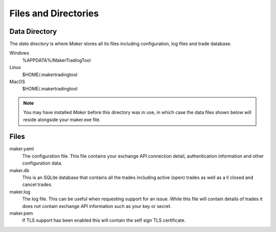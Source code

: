 Files and Directories
=====================

Data Directory
--------------

The *data directory* is where *Maker* stores all its files including
configuration, log files and trade database.

Windows
    %APPDATA%/MakerTradingTool

Linux
    $HOME/.makertradingtool

MacOS
    $HOME/.makertradingtool

.. note:: You may have installed *Maker* before this directory was in
          use, in which case the data files shown below will reside
          alongside your maker.exe file.

Files
-----

maker.yaml
    The configuration file. This file contains your exchange API
    connection detail, authentication information and other
    configuration data.

maker.db
    This is an SQLite database that contains all the trades including
    active (open) trades as well as a ll closed and cancel trades.

maker.log
    The log file. This can be useful when requesting support for an
    issue. While this file will contain details of trades it does not
    contain exchange API information such as your key or secret.

maker.pem
    If TLS support has been enabled this will contain the self sign
    TLS certificate.
